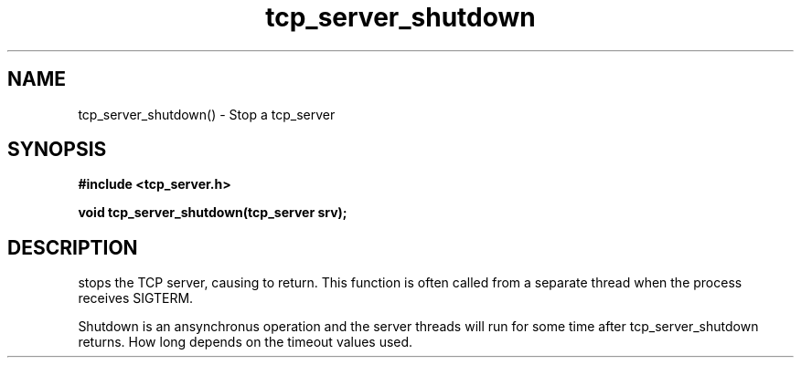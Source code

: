 .TH tcp_server_shutdown 3 2016-01-30 "" "The Meta C Library"
.SH NAME
tcp_server_shutdown() \- Stop a tcp_server
.SH SYNOPSIS
.B #include <tcp_server.h>
.sp
.BI "void tcp_server_shutdown(tcp_server srv);

.SH DESCRIPTION
.Nm
stops the TCP server, causing 
.Nm tcp_server_start()
to return. This function is often called from a separate thread
when the process receives SIGTERM.
.PP
Shutdown is an ansynchronus operation and the server threads 
will run for some time after tcp_server_shutdown returns. How long
depends on the timeout values used.
